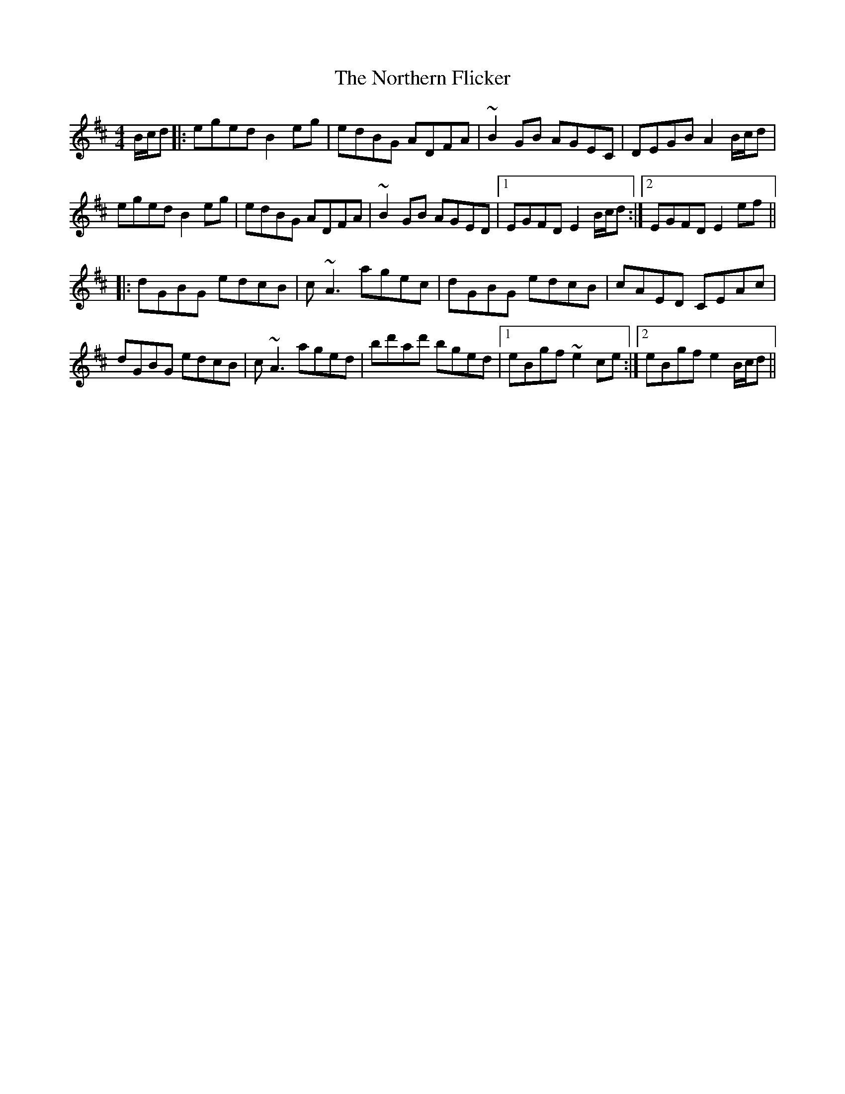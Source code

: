 X: 29640
T: Northern Flicker, The
R: reel
M: 4/4
K: Edorian
B/c/d|:eged B2eg|edBG ADFA|~B2GB AGEC|DEGB A2B/c/d|
eged B2eg|edBG ADFA|~B2GB AGED|1 EGFD E2B/c/d:|2 EGFD E2ef||
|:dGBG edcB|c~A3 agec|dGBG edcB|cAED CEAc|
dGBG edcB|c~A3 aged|bd'ad' bged|1 eBgf ~e2ce:|2 eBgf e2B/c/d||

